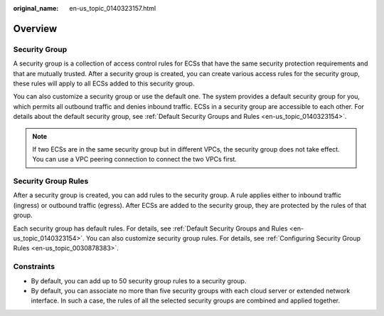 :original_name: en-us_topic_0140323157.html

.. _en-us_topic_0140323157:

Overview
========

Security Group
--------------

A security group is a collection of access control rules for ECSs that have the same security protection requirements and that are mutually trusted. After a security group is created, you can create various access rules for the security group, these rules will apply to all ECSs added to this security group.

You can also customize a security group or use the default one. The system provides a default security group for you, which permits all outbound traffic and denies inbound traffic. ECSs in a security group are accessible to each other. For details about the default security group, see :ref:`Default Security Groups and Rules <en-us_topic_0140323154>`.

.. note::

   If two ECSs are in the same security group but in different VPCs, the security group does not take effect. You can use a VPC peering connection to connect the two VPCs first.

Security Group Rules
--------------------

After a security group is created, you can add rules to the security group. A rule applies either to inbound traffic (ingress) or outbound traffic (egress). After ECSs are added to the security group, they are protected by the rules of that group.

Each security group has default rules. For details, see :ref:`Default Security Groups and Rules <en-us_topic_0140323154>`. You can also customize security group rules. For details, see :ref:`Configuring Security Group Rules <en-us_topic_0030878383>`.

Constraints
-----------

-  By default, you can add up to 50 security group rules to a security group.
-  By default, you can associate no more than five security groups with each cloud server or extended network interface. In such a case, the rules of all the selected security groups are combined and applied together.
